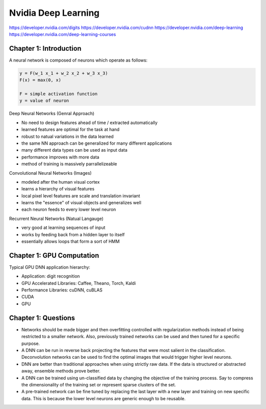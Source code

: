================================================================================
Nvidia Deep Learning
================================================================================

https://developer.nvidia.com/digits
https://developer.nvidia.com/cudnn
https://developer.nvidia.com/deep-learning
https://developer.nvidia.com/deep-learning-courses

--------------------------------------------------------------------------------
Chapter 1: Introduction
--------------------------------------------------------------------------------

A neural network is composed of neurons which operate as follows:

.. code-block:: math

    y = F(w_1 x_1 + w_2 x_2 + w_3 x_3)
    F(x) = max(0, x)

    F = simple activation function
    y = value of neuron

Deep Neural Networks (Genral Approach)

* No need to design features ahead of time / extracted automatically
* learned features are optimal for the task at hand
* robust to natual variations in the data learned
* the same NN approach can be generalized for many different applications
* many different data types can be used as input data
* performance improves with more data
* method of training is massively parrallelizeable

Convolutional Neural Networks (Images)

* modeled after the human visual cortex
* learns a hierarchy of visual features
* local pixel level features are scale and translation invariant
* learns the "essence" of visual objects and generalizes well
* each neuron feeds to every lower level neuron

Recurrent Neural Networks (Natual Langauge)

* very good at learning sequences of input
* works by feeding back from a hidden layer to itself 
* essentially allows loops that form a sort of HMM

--------------------------------------------------------------------------------
Chapter 1: GPU Computation
--------------------------------------------------------------------------------

Typical GPU DNN application hierarchy:

* Application: digit recognition
* GPU Accelerated Libraries: Caffee, Theano, Torch, Kaldi
* Performance Libraries: cuDNN, cuBLAS
* CUDA
* GPU

--------------------------------------------------------------------------------
Chapter 1: Questions
--------------------------------------------------------------------------------

* Networks should be made bigger and then overfitting controlled with regularization
  methods instead of being restricted to a smaller network. Also, previously trained
  networks can be used and then tuned for a specific purpose.
* A DNN can be run in reverse back projecting the features that were most
  salient in the classification. Deconvolution networks can be used to find
  the optimal images that would trigger higher level neurons.
* DNN are better than traditional approaches when using strictly raw data. If
  the data is structured or abstracted away, ensemble methods prove better.
* A DNN can be trained using un-classified data by changing the objective of the
  training process. Say to compress the dimensionality of the training set or 
  represent sparse clusters of the set.
* A pre-trained network can be fine tuned by replacing the last layer with a new
  layer and training on new specific data. This is because the lower level neurons
  are generic enough to be reusable.
